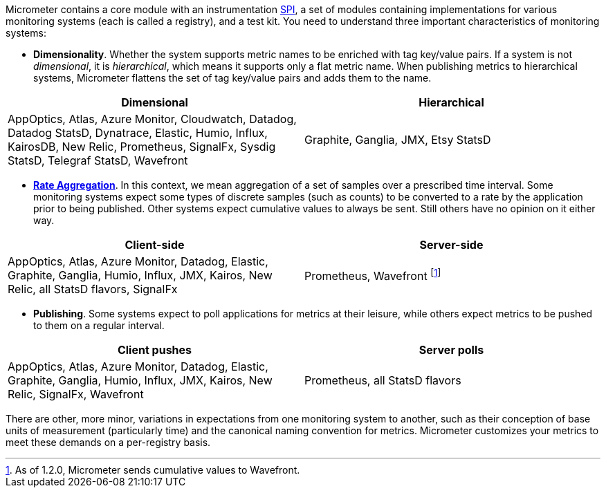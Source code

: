 Micrometer contains a core module with an instrumentation https://en.wikipedia.org/wiki/Service_provider_interface[SPI], a set of modules containing implementations for various monitoring systems (each is called a registry), and a test kit. You need to understand three important characteristics of monitoring systems:

* *Dimensionality*. Whether the system supports metric names to be enriched with tag key/value pairs. If a system is not _dimensional_, it is _hierarchical_, which means it supports only a flat metric name. When publishing metrics to hierarchical systems, Micrometer flattens the set of tag key/value pairs and adds them to the name.

[cols=2*,options="header"]
|===
|Dimensional
|Hierarchical

|AppOptics, Atlas, Azure Monitor, Cloudwatch, Datadog, Datadog StatsD, Dynatrace, Elastic, Humio, Influx, KairosDB, New Relic, Prometheus, SignalFx, Sysdig StatsD, Telegraf StatsD, Wavefront
|Graphite, Ganglia, JMX, Etsy StatsD
|===


* *xref:concepts/index.adoc#rate-aggregation[Rate Aggregation]*. In this context, we mean aggregation of a set of samples over a prescribed time interval. Some monitoring systems expect some types of discrete samples (such as counts) to be converted to a rate by the application prior to being published. Other systems expect cumulative values to always be sent. Still others have no opinion on it either way.

[cols=2*,options="header"]
|===
|Client-side
|Server-side

|AppOptics, Atlas, Azure Monitor, Datadog, Elastic, Graphite, Ganglia, Humio, Influx, JMX, Kairos, New Relic, all StatsD flavors, SignalFx
|Prometheus, Wavefront footnote:[As of 1.2.0, Micrometer sends cumulative values to Wavefront.]
|===

* *Publishing*. Some systems expect to poll applications for metrics at their leisure, while others expect metrics to be pushed to them on a regular interval.

[cols=2*,options="header"]
|===
|Client pushes
|Server polls

|AppOptics, Atlas, Azure Monitor, Datadog, Elastic, Graphite, Ganglia, Humio, Influx, JMX, Kairos, New Relic, SignalFx, Wavefront
|Prometheus, all StatsD flavors
|===

There are other, more minor, variations in expectations from one monitoring system to another, such as their conception of base units of measurement (particularly time) and the canonical naming convention for metrics. Micrometer customizes your metrics to meet these demands on a per-registry basis.
